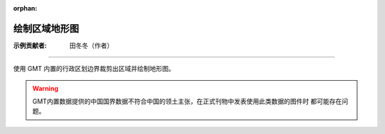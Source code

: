 :orphan:

绘制区域地形图
==============

:示例贡献者: 田冬冬（作者）

----

使用 GMT 内置的行政区划边界裁剪出区域并绘制地形图。

.. warning::

   GMT内置数据提供的中国国界数据不符合中国的领土主张，在正式刊物中发表使用此类数据的图件时
   都可能存在问题。

.. gmtplot:: ex013.sh
    :width: 80%
    :show-code: true
